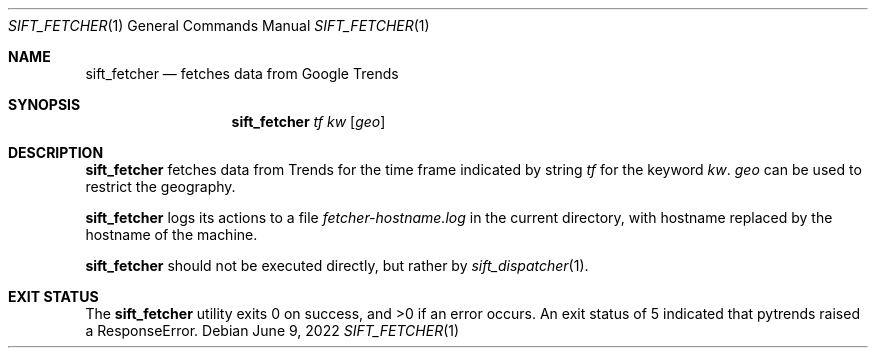 .Dd June 9, 2022
.Dt SIFT_FETCHER 1
.Os
.Sh NAME
.Nm sift_fetcher
.Nd fetches data from Google Trends
.Sh SYNOPSIS
.Nm sift_fetcher
.Ar tf
.Ar kw
.Op Ar geo
.Sh DESCRIPTION
.Nm
fetches data from Trends for the time frame indicated by string
.Ar tf
for the keyword
.Ar kw .
.Ar geo
can be used to restrict the geography.
.Pp
.Nm
logs its actions to a file
.Pa fetcher-hostname.log
in the current directory, with hostname replaced by the hostname of
the machine.
.Pp
.Nm
should not be executed directly, but rather by
.Xr sift_dispatcher 1 .
.Sh EXIT STATUS
.Ex -std
An exit status of 5 indicated that pytrends raised a ResponseError.
